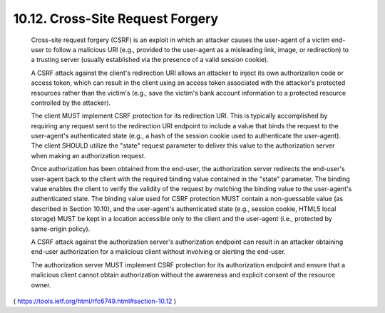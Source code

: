 10.12.  Cross-Site Request Forgery
------------------------------------------

   Cross-site request forgery (CSRF) is an exploit in which an attacker
   causes the user-agent of a victim end-user to follow a malicious URI
   (e.g., provided to the user-agent as a misleading link, image, or
   redirection) to a trusting server (usually established via the
   presence of a valid session cookie).

   A CSRF attack against the client's redirection URI allows an attacker
   to inject its own authorization code or access token, which can
   result in the client using an access token associated with the
   attacker's protected resources rather than the victim's (e.g., save
   the victim's bank account information to a protected resource
   controlled by the attacker).

   The client MUST implement CSRF protection for its redirection URI.
   This is typically accomplished by requiring any request sent to the
   redirection URI endpoint to include a value that binds the request to
   the user-agent's authenticated state (e.g., a hash of the session
   cookie used to authenticate the user-agent).  The client SHOULD
   utilize the "state" request parameter to deliver this value to the
   authorization server when making an authorization request.

   Once authorization has been obtained from the end-user, the
   authorization server redirects the end-user's user-agent back to the
   client with the required binding value contained in the "state"
   parameter.  The binding value enables the client to verify the
   validity of the request by matching the binding value to the
   user-agent's authenticated state.  The binding value used for CSRF
   protection MUST contain a non-guessable value (as described in
   Section 10.10), and the user-agent's authenticated state (e.g.,
   session cookie, HTML5 local storage) MUST be kept in a location
   accessible only to the client and the user-agent (i.e., protected by
   same-origin policy).

   A CSRF attack against the authorization server's authorization
   endpoint can result in an attacker obtaining end-user authorization
   for a malicious client without involving or alerting the end-user.

   The authorization server MUST implement CSRF protection for its
   authorization endpoint and ensure that a malicious client cannot
   obtain authorization without the awareness and explicit consent of
   the resource owner.


( https://tools.ietf.org/html/rfc6749.html#section-10.12 )
